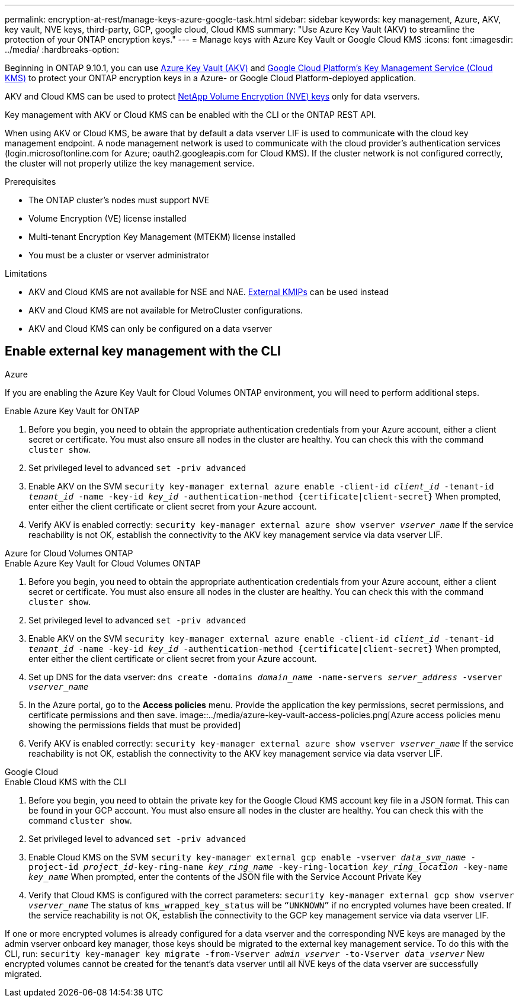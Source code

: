 ---
permalink: encryption-at-rest/manage-keys-azure-google-task.html
sidebar: sidebar
keywords: key management, Azure, AKV, key vault, NVE keys, third-party, GCP, google cloud, Cloud KMS
summary: "Use Azure Key Vault (AKV) to streamline the protection of your ONTAP encryption keys."
---
= Manage keys with Azure Key Vault or Google Cloud KMS
:icons: font
:imagesdir: ../media/
:hardbreaks-option:

Beginning in ONTAP 9.10.1, you can use link:https://docs.microsoft.com/en-us/azure/key-vault/general/basic-concepts[Azure Key Vault (AKV)^] and link:https://cloud.google.com/kms/docs[Google Cloud Platform's Key Management Service (Cloud KMS)^] to protect your ONTAP encryption keys in a Azure- or Google Cloud Platform-deployed application.

AKV and Cloud KMS can be used to protect link:configure-netapp-volume-encryption-concept.html[NetApp Volume Encryption (NVE) keys] only for data vservers. 

Key management with AKV or Cloud KMS can be enabled with the CLI or the ONTAP REST API. 

When using AKV or Cloud KMS, be aware that by default a data vserver LIF is used to communicate with the cloud key management endpoint. A node management network is used to communicate with the cloud provider's authentication services (login.microsoftonline.com for Azure; oauth2.googleapis.com for Cloud KMS). If the cluster network is not configured correctly, the cluster will not properly utilize the key management service. 

.Prerequisites
* The ONTAP cluster's nodes must support NVE 
* Volume Encryption (VE) license installed 
* Multi-tenant Encryption Key Management (MTEKM) license installed 
* You must be a cluster or vserver administrator 

.Limitations
* AKV and Cloud KMS are not available for NSE and NAE. link:enable-external-key-management-96-later-nve-task.html[External KMIPs] can be used instead 
* AKV and Cloud KMS are not available for MetroCluster configurations.
* AKV and Cloud KMS can only be configured on a data vserver 

== Enable external key management with the CLI 

[role="tabbed-block"]
====
.Azure
--
If you are enabling the Azure Key Vault for Cloud Volumes ONTAP environment, you will need to perform additional steps.

.Enable Azure Key Vault for ONTAP 
. Before you begin, you need to obtain the appropriate authentication credentials from your Azure account, either a client secret or certificate. 
You must also ensure all nodes in the cluster are healthy. You can check this with the command `cluster show`.
. Set privileged level to advanced 
`set -priv advanced`
. Enable AKV on the SVM
`security key-manager external azure enable -client-id _client_id_ -tenant-id _tenant_id_ -name -key-id _key_id_ -authentication-method {certificate|client-secret}`
When prompted, enter either the client certificate or client secret from your Azure account. 
. Verify AKV is enabled correctly: 
`security key-manager external azure show vserver _vserver_name_`
If the service reachability is not OK, establish the connectivity to the AKV key management service via data vserver LIF. 
--

.Azure for Cloud Volumes ONTAP
--
.Enable Azure Key Vault for Cloud Volumes ONTAP
. Before you begin, you need to obtain the appropriate authentication credentials from your Azure account, either a client secret or certificate. 
You must also ensure all nodes in the cluster are healthy. You can check this with the command `cluster show`.
. Set privileged level to advanced 
`set -priv advanced`
. Enable AKV on the SVM
`security key-manager external azure enable -client-id _client_id_ -tenant-id _tenant_id_ -name -key-id _key_id_ -authentication-method {certificate|client-secret}`
When prompted, enter either the client certificate or client secret from your Azure account. 
. Set up DNS for the data vserver:
`dns create -domains _domain_name_ -name-servers _server_address_ -vserver _vserver_name_`
. In the Azure portal, go to the **Access policies** menu. Provide the application the key permissions, secret permissions, and certificate permissions and then save.
image::../media/azure-key-vault-access-policies.png[Azure access policies menu showing the permissions fields that must be provided]
. Verify AKV is enabled correctly: 
`security key-manager external azure show vserver _vserver_name_`
If the service reachability is not OK, establish the connectivity to the AKV key management service via data vserver LIF. 
--

.Google Cloud
--
.Enable Cloud KMS with the CLI 
. Before you begin, you need to obtain the private key for the Google Cloud KMS account key file in a JSON format. This can be found in your GCP account.  
You must also ensure all nodes in the cluster are healthy. You can check this with the command `cluster show`.
. Set privileged level to advanced 
`set -priv advanced`
. Enable Cloud KMS on the SVM 
`security key-manager external gcp enable -vserver _data_svm_name_ -project-id _project_id_-key-ring-name _key_ring_name_ -key-ring-location _key_ring_location_ -key-name _key_name_` 
When prompted, enter the contents of the JSON file with the Service Account Private Key 
. Verify that Cloud KMS is configured with the correct parameters: 
`security key-manager external gcp show vserver _vserver_name_`
The status of `kms_wrapped_key_status` will be `“UNKNOWN”` if no encrypted volumes have been created.
If the service reachability is not OK, establish the connectivity to the GCP key management service via data vserver LIF.
--

====

If one or more encrypted volumes is already configured for a data vserver and the corresponding NVE keys are managed by the admin vserver onboard key manager, those keys should be migrated to the external key management service. To do this with the CLI, run:  
`security key-manager key migrate -from-Vserver _admin_vserver_ -to-Vserver _data_vserver_`
New encrypted volumes cannot be created for the tenant's data vserver until all NVE keys of the data vserver are successfully migrated. 

//13 april 2022, issue #437